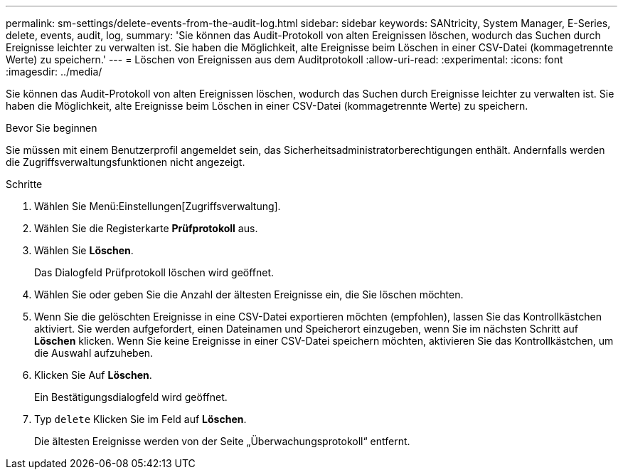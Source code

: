 ---
permalink: sm-settings/delete-events-from-the-audit-log.html 
sidebar: sidebar 
keywords: SANtricity, System Manager, E-Series, delete, events, audit, log, 
summary: 'Sie können das Audit-Protokoll von alten Ereignissen löschen, wodurch das Suchen durch Ereignisse leichter zu verwalten ist. Sie haben die Möglichkeit, alte Ereignisse beim Löschen in einer CSV-Datei (kommagetrennte Werte) zu speichern.' 
---
= Löschen von Ereignissen aus dem Auditprotokoll
:allow-uri-read: 
:experimental: 
:icons: font
:imagesdir: ../media/


[role="lead"]
Sie können das Audit-Protokoll von alten Ereignissen löschen, wodurch das Suchen durch Ereignisse leichter zu verwalten ist. Sie haben die Möglichkeit, alte Ereignisse beim Löschen in einer CSV-Datei (kommagetrennte Werte) zu speichern.

.Bevor Sie beginnen
Sie müssen mit einem Benutzerprofil angemeldet sein, das Sicherheitsadministratorberechtigungen enthält. Andernfalls werden die Zugriffsverwaltungsfunktionen nicht angezeigt.

.Schritte
. Wählen Sie Menü:Einstellungen[Zugriffsverwaltung].
. Wählen Sie die Registerkarte *Prüfprotokoll* aus.
. Wählen Sie *Löschen*.
+
Das Dialogfeld Prüfprotokoll löschen wird geöffnet.

. Wählen Sie oder geben Sie die Anzahl der ältesten Ereignisse ein, die Sie löschen möchten.
. Wenn Sie die gelöschten Ereignisse in eine CSV-Datei exportieren möchten (empfohlen), lassen Sie das Kontrollkästchen aktiviert. Sie werden aufgefordert, einen Dateinamen und Speicherort einzugeben, wenn Sie im nächsten Schritt auf *Löschen* klicken. Wenn Sie keine Ereignisse in einer CSV-Datei speichern möchten, aktivieren Sie das Kontrollkästchen, um die Auswahl aufzuheben.
. Klicken Sie Auf *Löschen*.
+
Ein Bestätigungsdialogfeld wird geöffnet.

. Typ `delete` Klicken Sie im Feld auf *Löschen*.
+
Die ältesten Ereignisse werden von der Seite „Überwachungsprotokoll“ entfernt.


